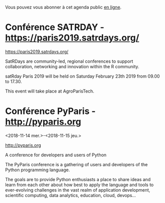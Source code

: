 Vous pouvez vous abonner à cet agenda public [[https://owncloud.data.gouv.fr/index.php/apps/calendar/p/YAjeWZjoGFgs2dLp/agenda-tech-ext][en ligne]].

* Conférence SATRDAY - https://paris2019.satrdays.org/
  SCHEDULED: <2019-02-23 sam. 09:00-17:30>
  :PROPERTIES:
  :LOCATION: AgroParisTech
  :END:

https://paris2019.satrdays.org/

SatRDays are community-led, regional conferences to support
collaboration, networking and innovation within the R community.

satRday Paris 2019 will be held on Saturday February 23th 2019 from
09.00 to 17.30.

This event will take place at AgroParisTech.

* Conférence PyParis - http://pyparis.org
  :PROPERTIES:
  :LOCATION: EPITA, Paris / Le Kremlin Bicêtre, France
  :ID:       707396dd-6d61-4f0c-b69b-c821d819e29f
  :END:
  <2018-11-14 mer.>-<2018-11-15 jeu.>

http://pyparis.org

A conference for developers and users of Python

The PyParis conference is a gathering of users and developers of the
Python programming language.

The goals are to provide Python enthusiasts a place to share ideas and
learn from each other about how best to apply the language and tools
to ever-evolving challenges in the vast realm of application
development, scientific computing, data analytics, education, cloud,
devops...

